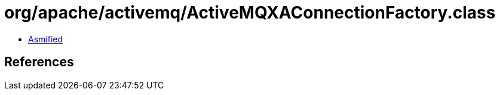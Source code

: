 = org/apache/activemq/ActiveMQXAConnectionFactory.class

 - link:ActiveMQXAConnectionFactory-asmified.java[Asmified]

== References

